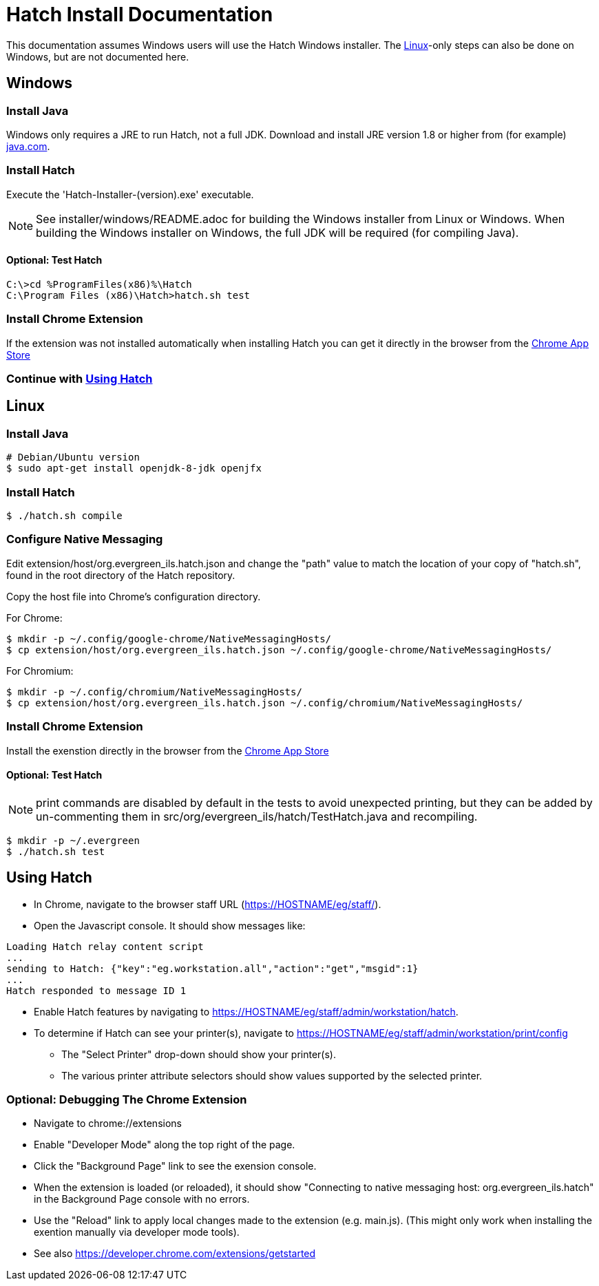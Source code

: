 = Hatch Install Documentation =

This documentation assumes Windows users will use the Hatch Windows
installer.  The xref:linux[Linux]-only steps can also be done on Windows, but
are not documented here.

== Windows ==

=== Install Java ===

Windows only requires a JRE to run Hatch, not a full JDK.  Download and
install JRE version 1.8 or higher from (for example)
http://java.com/[java.com].

=== Install Hatch ===

Execute the 'Hatch-Installer-(version).exe' executable.

NOTE: See installer/windows/README.adoc for building the Windows
installer from Linux or Windows.  When building the Windows installer
on Windows, the full JDK will be required (for compiling Java).

==== Optional: Test Hatch ====

[source,sh]
-------------------------------------------------------------------------
C:\>cd %ProgramFiles(x86)%\Hatch
C:\Program Files (x86)\Hatch>hatch.sh test
-------------------------------------------------------------------------

=== Install Chrome Extension ===

If the extension was not installed automatically when installing Hatch you can get it directly in the browser from the
https://chrome.google.com/webstore/detail/hatch-native-messenger/ppooibdipmklfichpmkcgplfgdplgahl[Chrome App Store]

=== Continue with xref:using-hatch[Using Hatch] ===


anchor:linux[]

== Linux ==

=== Install Java ===

[source,sh]
-------------------------------------------------------------------------
# Debian/Ubuntu version
$ sudo apt-get install openjdk-8-jdk openjfx
-------------------------------------------------------------------------

=== Install Hatch ===

[source,sh]
-------------------------------------------------------------------------
$ ./hatch.sh compile
-------------------------------------------------------------------------


=== Configure Native Messaging ===

Edit extension/host/org.evergreen_ils.hatch.json and change the "path"
value to match the location of your copy of "hatch.sh", found in the root
directory of the Hatch repository.

Copy the host file into Chrome's configuration directory.

For Chrome:

[source,sh]
-------------------------------------------------------------------------
$ mkdir -p ~/.config/google-chrome/NativeMessagingHosts/
$ cp extension/host/org.evergreen_ils.hatch.json ~/.config/google-chrome/NativeMessagingHosts/
-------------------------------------------------------------------------

For Chromium:

[source,sh]
-------------------------------------------------------------------------
$ mkdir -p ~/.config/chromium/NativeMessagingHosts/
$ cp extension/host/org.evergreen_ils.hatch.json ~/.config/chromium/NativeMessagingHosts/
-------------------------------------------------------------------------

=== Install Chrome Extension ===

Install the exenstion directly in the browser from the
https://chrome.google.com/webstore/detail/hatch-native-messenger/ppooibdipmklfichpmkcgplfgdplgahl[Chrome App Store]


==== Optional: Test Hatch ====

NOTE: print commands are disabled by default in the tests to avoid
unexpected printing, but they can be added by un-commenting
them in src/org/evergreen_ils/hatch/TestHatch.java and recompiling.

[source,sh]
-------------------------------------------------------------------------
$ mkdir -p ~/.evergreen
$ ./hatch.sh test
-------------------------------------------------------------------------


anchor:using-hatch[]

== Using Hatch ==

* In Chrome, navigate to the browser staff URL (https://HOSTNAME/eg/staff/).
* Open the Javascript console.  It should show messages like:

[source,sh]
-------------------------------------------------------------------------
Loading Hatch relay content script
...
sending to Hatch: {"key":"eg.workstation.all","action":"get","msgid":1}
...
Hatch responded to message ID 1
-------------------------------------------------------------------------

* Enable Hatch features by navigating to
  https://HOSTNAME/eg/staff/admin/workstation/hatch.
* To determine if Hatch can see your printer(s), navigate to
  https://HOSTNAME/eg/staff/admin/workstation/print/config
 ** The "Select Printer" drop-down should show your printer(s).
 ** The various printer attribute selectors should show values supported
    by the selected printer.

=== Optional: Debugging The Chrome Extension ===

 * Navigate to chrome://extensions
 * Enable "Developer Mode" along the top right of the page.
 * Click the "Background Page" link to see the exension console.
 * When the extension is loaded (or reloaded), it should show
   "Connecting to native messaging host: org.evergreen_ils.hatch"
   in the Background Page console with no errors.
 * Use the "Reload" link to apply local changes made to the
   extension (e.g. main.js).  (This might only work when installing
   the exention manually via developer mode tools).
 * See also https://developer.chrome.com/extensions/getstarted

